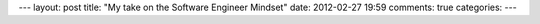 ---
layout: post
title: "My take on the Software Engineer Mindset"
date: 2012-02-27 19:59
comments: true
categories: 
---
